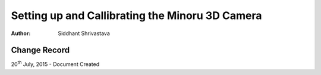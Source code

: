 ==========================================================================
Setting up and Callibrating the Minoru 3D Camera
==========================================================================

:Author: Siddhant Shrivastava

Change Record
=============

20\ :sup:`th`\  July, 2015 - Document Created
